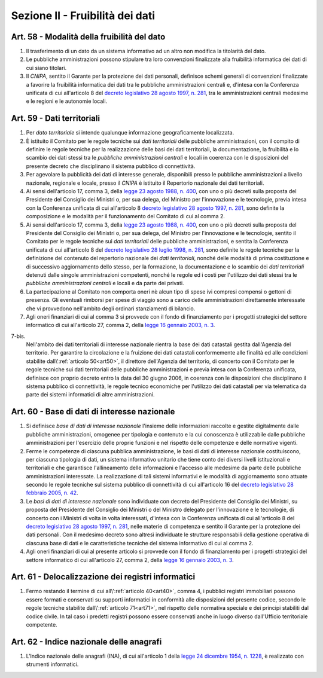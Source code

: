 Sezione II - Fruibilità dei dati
********************************

Art. 58 - Modalità della fruibilità del dato
............................................

1. Il trasferimento di un dato da un sistema informativo ad un altro non
   modifica la titolarità del dato.

2. Le pubbliche amministrazioni possono stipulare tra loro convenzioni
   finalizzate alla fruibilità informatica dei dati di cui siano titolari.

3. Il *CNIPA*, sentito il Garante per la protezione dei dati personali, 
   definisce schemi generali di convenzioni finalizzate a favorire
   la fruibilità informatica dei dati tra le pubbliche amministrazioni centrali
   e, d'intesa con la Conferenza unificata di cui all'articolo 8 del `decreto
   legislativo 28 agosto 1997, n. 281`_, tra le amministrazioni centrali
   medesime e le regioni e le autonomie locali.

Art. 59 - Dati territoriali
...........................

1. Per *dato territoriale* si intende qualunque informazione geograficamente
   localizzata.

2. È istituito il Comitato per le regole tecniche sui *dati territoriali* delle
   pubbliche amministrazioni, con il compito di definire le regole tecniche per
   la realizzazione delle basi dei dati territoriali, la documentazione, la
   fruibilità e lo scambio dei dati stessi tra le *pubbliche amministrazioni
   centrali* e locali in coerenza con le disposizioni del presente decreto che
   disciplinano il sistema pubblico di connettività.

3. Per agevolare la pubblicità dei dati di interesse generale, disponibili
   presso le pubbliche amministrazioni a livello nazionale, regionale e locale,
   presso il *CNIPA* è istituito il Repertorio nazionale dei dati territoriali.
 
4. Ai sensi dell'articolo 17, comma 3, della `legge 23 agosto 1988, n. 400`_,
   con uno o più decreti sulla proposta del Presidente del Consiglio dei
   Ministri o, per sua delega, del Ministro per l'innovazione e le tecnologie,
   previa intesa con la Conferenza unificata di cui all'articolo 8 `decreto
   legislativo 28 agosto 1997, n. 281`_, sono definite la composizione e le
   modalità per il funzionamento del Comitato di cui al comma 2.

5. Ai sensi dell'articolo 17, comma 3, della `legge 23 agosto 1988, n. 400`_,
   con uno o più decreti sulla proposta del Presidente del Consiglio dei
   Ministri o, per sua delega, del Ministro per l'innovazione e le tecnologie,
   sentito il Comitato per le regole tecniche sui *dati territoriali* delle
   pubbliche amministrazioni, e sentita la Conferenza unificata di cui
   all'articolo 8 del `decreto legislativo 28 luglio 1998, n. 281`_, sono
   definite le regole tecniche per la definizione del contenuto del repertorio
   nazionale dei *dati territoriali*, nonché delle modalità di prima
   costituzione e di successivo aggiornamento dello stesso, per la formazione,
   la documentazione e lo scambio dei *dati territoriali* detenuti dalle
   singole amministrazioni competenti, nonché le regole ed i costi per
   l'utilizzo dei dati stessi tra le *pubbliche amministrazioni centrali* e
   locali e da parte dei privati.
 
6. La partecipazione al Comitato non comporta oneri nè alcun tipo di spese ivi
   compresi compensi o gettoni di presenza. Gli eventuali rimborsi per spese di
   viaggio sono a carico delle amministrazioni direttamente interessate che vi
   provvedono nell'ambito degli ordinari stanziamenti di bilancio.

7. Agli oneri finanziari di cui al comma 3 si provvede con il fondo di
   finanziamento per i progetti strategici del settore informatico di
   cui all'articolo 27, comma 2, della `legge 16 gennaio 2003, n. 3`_.

7-bis.
   Nell'ambito dei dati territoriali di interesse nazionale rientra la base dei
   dati catastali gestita dall'Agenzia del territorio. Per garantire la
   circolazione e la fruizione dei dati catastali conformemente alle finalità
   ed alle condizioni stabilite dall\\':ref:`articolo 50<art50>`, il direttore
   dell'Agenzia del territorio, di concerto con il Comitato per le regole
   tecniche sui dati territoriali delle pubbliche amministrazioni e previa
   intesa con la Conferenza unificata, definisce con proprio decreto entro la
   data del 30 giugno 2006, in coerenza con le disposizioni che disciplinano il
   sistema pubblico di connettività, le regole tecnico economiche per
   l'utilizzo dei dati catastali per via telematica da parte dei sistemi
   informatici di altre amministrazioni.
 
Art. 60 - Base di dati di interesse nazionale 
.............................................

1. Si definisce *base di dati di interesse nazionale* l'insieme delle
   informazioni raccolte e gestite digitalmente dalle pubbliche
   amministrazioni, omogenee per tipologia e contenuto e la cui conoscenza è
   utilizzabile dalle pubbliche amministrazioni per l'esercizio delle proprie
   funzioni e nel rispetto delle competenze e delle normative vigenti. 

2. Ferme le competenze di ciascuna pubblica amministrazione, le basi di dati di
   interesse nazionale costituiscono, per ciascuna tipologia di dati, un
   sistema informativo unitario che tiene conto dei diversi livelli
   istituzionali e territoriali e che garantisce l'allineamento delle
   informazioni e l'accesso alle medesime da parte delle pubbliche
   amministrazioni interessate. La realizzazione di tali sistemi informativi e
   le modalità di aggiornamento sono attuate secondo le regole tecniche sul
   sistema pubblico di connettività di cui all'articolo 16 del `decreto
   legislativo 28 febbraio 2005, n. 42`_. 

3. Le *basi di dati di interesse nazionale* sono individuate con decreto del
   Presidente del Consiglio dei Ministri, su proposta del Presidente del
   Consiglio dei Ministri o del Ministro delegato per l'innovazione e le
   tecnologie, di concerto con i Ministri di volta in volta interessati,
   d'intesa con la Conferenza unificata di cui all'articolo 8 del `decreto
   legislativo 28 agosto 1997, n. 281`_, nelle materie di competenza e sentito
   il Garante per la protezione dei dati personali. Con il medesimo decreto
   sono altresì individuate le strutture responsabili della gestione operativa
   di ciascuna base di dati e le caratteristiche tecniche del sistema
   informativo di cui al comma 2. 
 
4. Agli oneri finanziari di cui al presente articolo si provvede con il fondo
   di finanziamento per i progetti strategici del settore informatico di cui
   all'articolo 27, comma 2, della `legge 16 gennaio 2003, n. 3`_. 

Art. 61 - Delocalizzazione dei registri informatici 
...................................................
 
1. Fermo restando il termine di cui all\\':ref:`articolo 40<art40>`, comma 4, 
   i pubblici registri immobiliari possono essere formati e conservati su
   supporti informatici in conformità alle disposizioni del presente codice,
   secondo le regole tecniche stabilite dall\\':ref:`articolo 71<art71>`, nel
   rispetto delle normativa speciale e dei principi stabiliti dal codice
   civile. In tal caso i predetti registri possono essere conservati anche in
   luogo diverso dall'Ufficio territoriale competente. 

Art. 62 - Indice nazionale delle anagrafi 
.........................................

1. L'Indice nazionale delle anagrafi (INA), di cui all'articolo 1 della `legge
   24 dicembre 1954, n. 1228`_, è realizzato con strumenti informatici.

.. _`decreto legislativo 28 luglio 1998, n. 281`: http://www.normattiva.it/uri-res/N2Ls?urn:nir:stato:decreto.legislativo:1998-07-28;281!vig=
.. _`decreto legislativo 28 agosto 1997, n. 281`: http://www.normattiva.it/uri-res/N2Ls?urn:nir:stato:decreto.legislativo:1997-08-28;281!vig=
.. _`decreto legislativo 28 febbraio 2005, n. 42`: http://www.normattiva.it/uri-res/N2Ls?urn:nir:stato:decreto.legislativo:2005-02-28;42!vig=
.. _`legge 23 agosto 1988, n. 400`: http://www.normattiva.it/uri-res/N2Ls?urn:nir:stato:legge:1988-08-23;400!vig=
.. _`legge 16 gennaio 2003, n. 3`: http://www.normattiva.it/uri-res/N2Ls?urn:nir:stato:legge:2003-01-16;3!vig=
.. _`legge 24 dicembre 1954, n. 1228`: http://www.normattiva.it/uri-res/N2Ls?urn:nir:stato:legge:1954-12-24;1228!vig=

